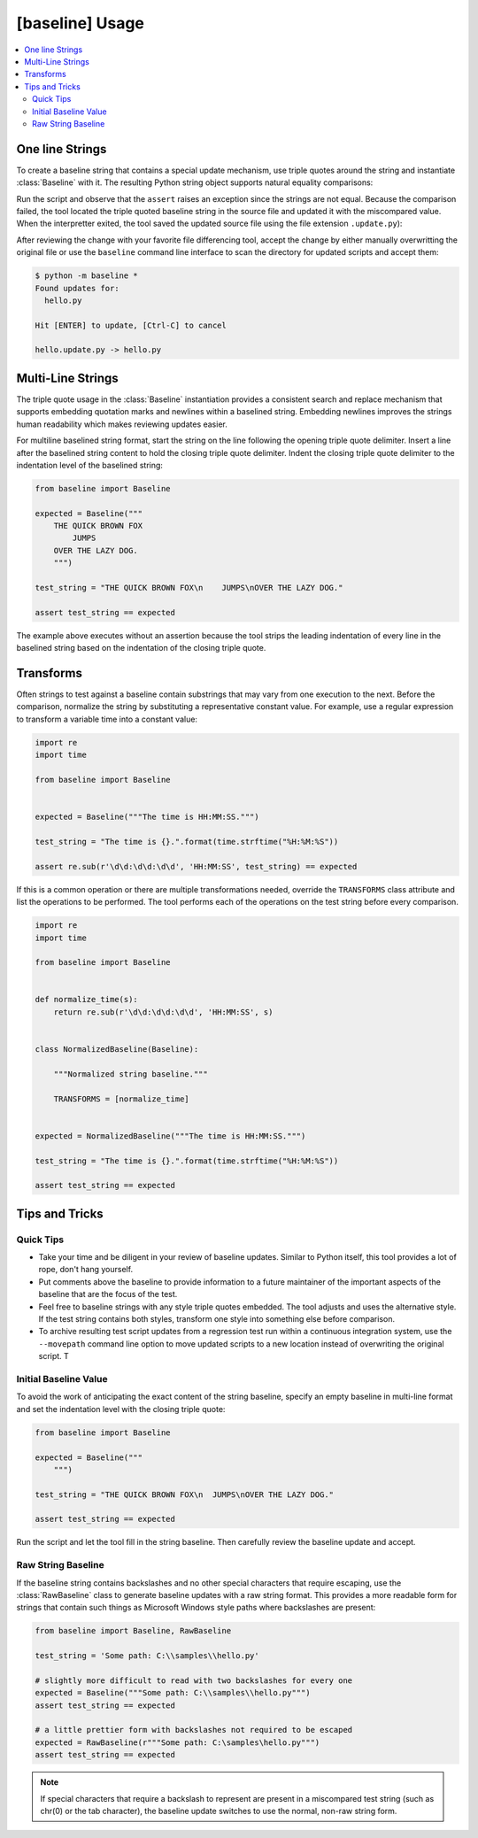 ################
[baseline] Usage
################

.. contents::
    :local:


****************
One line Strings
****************

To create a baseline string that contains a special update mechanism,
use triple quotes around the string and instantiate :class:`Baseline`
with it. The resulting Python string object supports natural equality
comparisons:

.. code-block:: python
    :caption: hello.py

    from baseline import Baseline

    expected = Baseline("""Hello""")

    test_string = "Hello World!"

    assert test_string == expected


Run the script and observe that the ``assert`` raises an exception since
the strings are not equal.  Because the comparison failed, the tool located
the triple quoted baseline string in the source file and updated it with the
miscompared value. When the interpretter exited, the tool saved the updated
source file using the file extension ``.update.py``):

.. code-block:: python
    :caption: hello.update.py

    expected = Baseline("""Hello World!""")

    test_string = "Hello World!"

    assert test_string == expected


After reviewing the change with your favorite file differencing tool,
accept the change by either manually overwritting the original file or use
the ``baseline`` command line interface to scan the directory for updated
scripts and accept them:

.. code-block:: shell

    $ python -m baseline *
    Found updates for:
      hello.py

    Hit [ENTER] to update, [Ctrl-C] to cancel

    hello.update.py -> hello.py


******************
Multi-Line Strings
******************

The triple quote usage in the :class:`Baseline` instantiation provides a
consistent search and replace mechanism that supports embedding quotation
marks and newlines within a baselined string. Embedding newlines improves
the strings human readability which makes reviewing updates easier.

For multiline baselined string format, start the string on the line
following the opening triple quote delimiter. Insert a line after the
baselined string content to hold the closing triple quote delimiter.
Indent the closing triple quote delimiter to the indentation level of
the baselined string:

.. code-block:: python

    from baseline import Baseline

    expected = Baseline("""
        THE QUICK BROWN FOX
            JUMPS
        OVER THE LAZY DOG.
        """)

    test_string = "THE QUICK BROWN FOX\n    JUMPS\nOVER THE LAZY DOG."

    assert test_string == expected


The example above executes without an assertion because the tool strips
the leading indentation of every line in the baselined string based on
the indentation of the closing triple quote.


**********
Transforms
**********

Often strings to test against a baseline contain substrings that may vary
from one execution to the next. Before the comparison, normalize the
string by substituting a representative constant value. For example,
use a regular expression to transform a variable time into a constant
value:

.. code-block:: python

    import re
    import time

    from baseline import Baseline


    expected = Baseline("""The time is HH:MM:SS.""")

    test_string = "The time is {}.".format(time.strftime("%H:%M:%S"))

    assert re.sub(r'\d\d:\d\d:\d\d', 'HH:MM:SS', test_string) == expected


If this is a common operation or there are multiple transformations needed,
override the ``TRANSFORMS`` class attribute and list the operations to
be performed. The tool performs each of the operations on the test string
before every comparison.

.. code-block:: python

    import re
    import time

    from baseline import Baseline


    def normalize_time(s):
        return re.sub(r'\d\d:\d\d:\d\d', 'HH:MM:SS', s)


    class NormalizedBaseline(Baseline):

        """Normalized string baseline."""

        TRANSFORMS = [normalize_time]


    expected = NormalizedBaseline("""The time is HH:MM:SS.""")

    test_string = "The time is {}.".format(time.strftime("%H:%M:%S"))

    assert test_string == expected



***************
Tips and Tricks
***************

Quick Tips
==========

- Take your time and be diligent in your review of baseline updates.
  Similar to Python itself, this tool provides a lot of rope, don't hang
  yourself.

- Put comments above the baseline to provide information to a future
  maintainer of the important aspects of the baseline that are the focus
  of the test.

- Feel free to baseline strings with any style triple quotes embedded.
  The tool adjusts and uses the alternative style. If the test string
  contains both styles, transform one style into something else before
  comparison.

- To archive resulting test script updates from a regression test run
  within a continuous integration system, use the ``--movepath`` command
  line option to move updated scripts to a new location instead of
  overwriting the original script. T


Initial Baseline Value
======================

To avoid the work of anticipating the exact content of the string baseline,
specify an empty baseline in multi-line format and set the indentation level
with the closing triple quote:

.. code-block:: python

    from baseline import Baseline

    expected = Baseline("""
        """)

    test_string = "THE QUICK BROWN FOX\n  JUMPS\nOVER THE LAZY DOG."

    assert test_string == expected


Run the script and let the tool fill in the string baseline. Then carefully
review the baseline update and accept.


Raw String Baseline
===================

If the baseline string contains backslashes and no other special characters
that require escaping, use the :class:`RawBaseline` class to generate
baseline updates with a raw string format. This provides a more readable
form for strings that contain such things as Microsoft Windows style paths
where backslashes are present:

.. code-block:: python

    from baseline import Baseline, RawBaseline

    test_string = 'Some path: C:\\samples\\hello.py'

    # slightly more difficult to read with two backslashes for every one
    expected = Baseline("""Some path: C:\\samples\\hello.py""")
    assert test_string == expected

    # a little prettier form with backslashes not required to be escaped
    expected = RawBaseline(r"""Some path: C:\samples\hello.py""")
    assert test_string == expected

.. Note::
    If special characters that require a backslash to represent are present
    in a miscompared test string (such as chr(0) or the tab character), the
    baseline update switches to use the normal, non-raw string form.